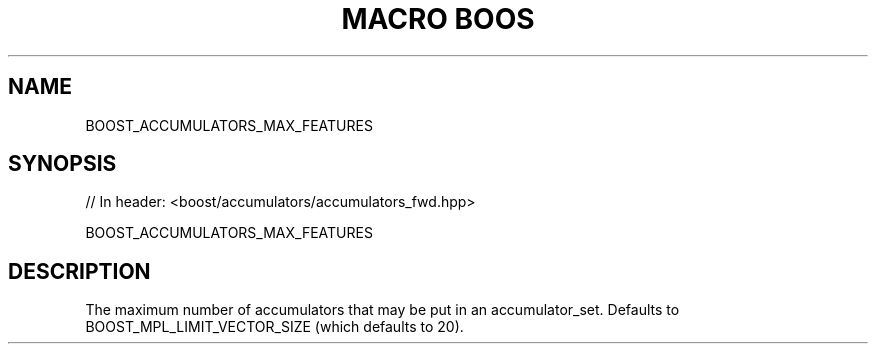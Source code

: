 .\"Generated by db2man.xsl. Don't modify this, modify the source.
.de Sh \" Subsection
.br
.if t .Sp
.ne 5
.PP
\fB\\$1\fR
.PP
..
.de Sp \" Vertical space (when we can't use .PP)
.if t .sp .5v
.if n .sp
..
.de Ip \" List item
.br
.ie \\n(.$>=3 .ne \\$3
.el .ne 3
.IP "\\$1" \\$2
..
.TH "MACRO BOOS" 3 "" "" ""
.SH "NAME"
BOOST_ACCUMULATORS_MAX_FEATURES
.SH "SYNOPSIS"

.sp
.nf
// In header: <boost/accumulators/accumulators_fwd\&.hpp>

BOOST_ACCUMULATORS_MAX_FEATURES
.fi
.SH "DESCRIPTION"
.PP
The maximum number of accumulators that may be put in an accumulator_set\&. Defaults to BOOST_MPL_LIMIT_VECTOR_SIZE (which defaults to 20)\&.

